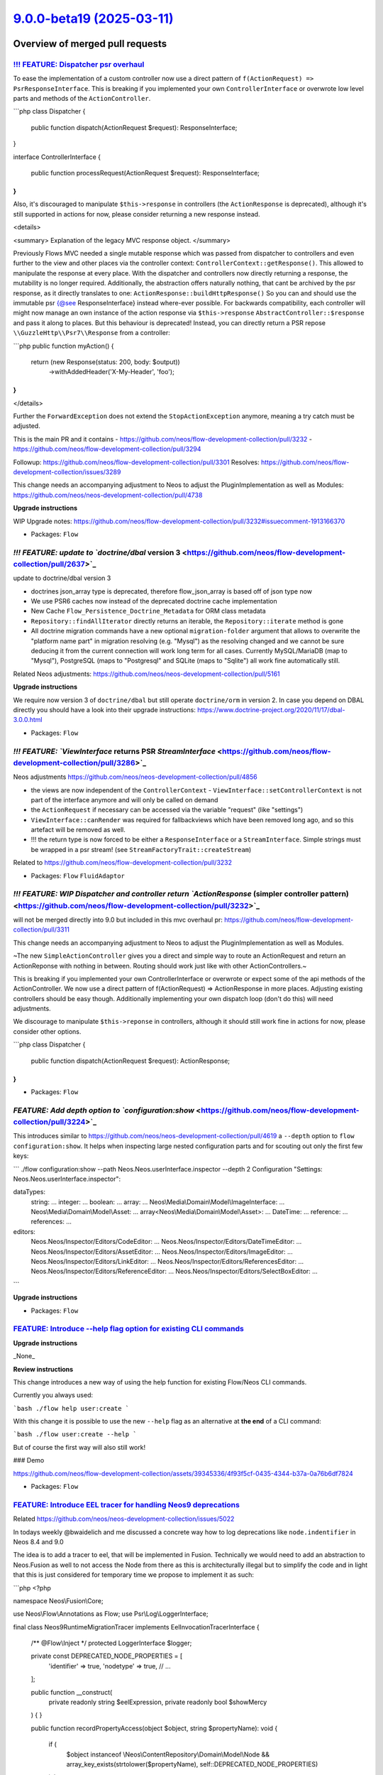 `9.0.0-beta19 (2025-03-11) <https://github.com/neos/flow-development-collection/releases/tag/9.0.0-beta19>`_
============================================================================================================

Overview of merged pull requests
~~~~~~~~~~~~~~~~~~~~~~~~~~~~~~~~

`!!! FEATURE: Dispatcher psr overhaul <https://github.com/neos/flow-development-collection/pull/3311>`_
-------------------------------------------------------------------------------------------------------

To ease the implementation of a custom controller now use a direct pattern of ``f(ActionRequest) => PsrResponseInterface``.
This is breaking if you implemented your own ``ControllerInterface`` or overwrote low level parts and methods of the ``ActionController``.


```php
class Dispatcher
{
    public function dispatch(ActionRequest $request): ResponseInterface;
}

interface ControllerInterface
{
    public function processRequest(ActionRequest $request): ResponseInterface;
}
```

Also, it's discouraged to manipulate ``$this->response`` in controllers (the ``ActionResponse`` is deprecated), although it's still supported in actions for now, please consider returning a new response instead.

<details>

<summary>
Explanation of the legacy MVC response object.
</summary>

Previously Flows MVC needed a single mutable response which was passed from dispatcher to controllers
and even further to the view and other places via the controller context: ``ControllerContext::getResponse()``.
This allowed to manipulate the response at every place.
With the dispatcher and controllers now directly returning a response, the mutability is no longer required.
Additionally, the abstraction offers naturally nothing, that cant be archived by the psr response,
as it directly translates to one: ``ActionResponse::buildHttpResponse()``
So you can and should use the immutable psr {@see ResponseInterface} instead where-ever possible.
For backwards compatibility, each controller will might now manage an own instance of the action response
via ``$this->response`` ``AbstractController::$response`` and pass it along to places.
But this behaviour is deprecated!
Instead, you can directly return a PSR repose ``\\GuzzleHttp\\Psr7\\Response`` from a controller:

```php
public function myAction()
{
    return (new Response(status: 200, body: $output))
        ->withAddedHeader('X-My-Header', 'foo');
}
```

</details>

Further the ``ForwardException`` does not extend the ``StopActionException`` anymore, meaning a try catch must be adjusted.


This is the main PR and it contains
- https://github.com/neos/flow-development-collection/pull/3232
- https://github.com/neos/flow-development-collection/pull/3294

Followup: https://github.com/neos/flow-development-collection/pull/3301
Resolves: https://github.com/neos/flow-development-collection/issues/3289

This change needs an accompanying adjustment to Neos to adjust the
PluginImplementation as well as Modules: https://github.com/neos/neos-development-collection/pull/4738

**Upgrade instructions**

WIP Upgrade notes: https://github.com/neos/flow-development-collection/pull/3232#issuecomment-1913166370



* Packages: ``Flow``

`!!! FEATURE: update to `doctrine/dbal` version 3 <https://github.com/neos/flow-development-collection/pull/2637>`_
-------------------------------------------------------------------------------------------------------------------

update to doctrine/dbal version 3

* doctrines json_array type is deprecated, therefore flow_json_array is based off of json type now
* We use PSR6 caches now instead of the deprecated doctrine cache implementation 
* New Cache ``Flow_Persistence_Doctrine_Metadata`` for ORM class metadata
* ``Repository::findAllIterator`` directly returns an iterable, the ``Repository::iterate`` method is gone
* All doctrine migration commands have a new optional ``migration-folder`` argument that allows to overwrite the "platform name part" in migration resolving (e.g. "Mysql") as the resolving changed and we cannot be sure deducing it from the current connection will work long term for all cases. Currently MySQL/MariaDB (map to "Mysql"), PostgreSQL (maps to "Postgresql" and SQLite (maps to "Sqlite") all work fine automatically still.

Related Neos adjustments: https://github.com/neos/neos-development-collection/pull/5161

**Upgrade instructions**

We require now version 3 of ``doctrine/dbal`` but still operate ``doctrine/orm`` in version 2.
In case you depend on DBAL directly you should have a look into their upgrade instructions: https://www.doctrine-project.org/2020/11/17/dbal-3.0.0.html

* Packages: ``Flow``

`!!! FEATURE: `ViewInterface` returns PSR `StreamInterface` <https://github.com/neos/flow-development-collection/pull/3286>`_
-----------------------------------------------------------------------------------------------------------------------------

Neos adjustments https://github.com/neos/neos-development-collection/pull/4856

- the views are now independent of the ``ControllerContext``
  - ``ViewInterface::setControllerContext`` is not part of the interface anymore and will only be called on demand
- the ``ActionRequest`` if necessary can be accessed via the variable "request" (like "settings")
- ``ViewInterface::canRender`` was required for fallbackviews which have been removed long ago, and so this artefact will be removed as well.
- !!! the return type is now forced to be either a ``ResponseInterface`` or a ``StreamInterface``. Simple strings must be wrapped in a psr stream! (see ``StreamFactoryTrait::createStream``)

Related to https://github.com/neos/flow-development-collection/pull/3232

* Packages: ``Flow`` ``FluidAdaptor``

`!!! FEATURE: WIP Dispatcher and controller return `ActionResponse` (simpler controller pattern) <https://github.com/neos/flow-development-collection/pull/3232>`_
------------------------------------------------------------------------------------------------------------------------------------------------------------------

will not be merged directly into 9.0 but included in this mvc overhaul pr: https://github.com/neos/flow-development-collection/pull/3311


This change needs an accompanying adjustment to Neos to adjust the
PluginImplementation as well as Modules.

~The new ``SimpleActionController`` gives you a direct and simple way to
route an ActionRequest and return an ActionReponse with nothing in
between. Routing should work just like with other ActionControllers.~

This is breaking if you implemented your own ControllerInterface
or overwrote or expect some of the api methods of the ActionController.
We now use a direct pattern of f(ActionRequest) => ActionResponse
in more places. Adjusting existing controllers should be easy though.
Additionally implementing your own dispatch loop (don't do this) will
need adjustments.

We discourage to manipulate ``$this->reponse`` in controllers,
although it should still work fine in actions for now, please consider
other options.

```php
class Dispatcher
{
    public function dispatch(ActionRequest $request): ActionResponse;
}
```

* Packages: ``Flow``

`FEATURE: Add depth option to `configuration:show` <https://github.com/neos/flow-development-collection/pull/3224>`_
--------------------------------------------------------------------------------------------------------------------

This introduces similar to https://github.com/neos/neos-development-collection/pull/4619 a ``--depth`` option to ``flow configuration:show``. It helps when inspecting large nested configuration parts and for scouting out only the first few keys:

```
./flow configuration:show --path Neos.Neos.userInterface.inspector --depth 2
Configuration "Settings: Neos.Neos.userInterface.inspector":

dataTypes:
    string: ...
    integer: ...
    boolean: ...
    array: ...
    Neos\\Media\\Domain\\Model\\ImageInterface: ...
    Neos\\Media\\Domain\\Model\\Asset: ...
    array<Neos\\Media\\Domain\\Model\\Asset>: ...
    DateTime: ...
    reference: ...
    references: ...
editors:
    Neos.Neos/Inspector/Editors/CodeEditor: ...
    Neos.Neos/Inspector/Editors/DateTimeEditor: ...
    Neos.Neos/Inspector/Editors/AssetEditor: ...
    Neos.Neos/Inspector/Editors/ImageEditor: ...
    Neos.Neos/Inspector/Editors/LinkEditor: ...
    Neos.Neos/Inspector/Editors/ReferencesEditor: ...
    Neos.Neos/Inspector/Editors/ReferenceEditor: ...
    Neos.Neos/Inspector/Editors/SelectBoxEditor: ...
```

**Upgrade instructions**


* Packages: ``Flow``

`FEATURE: Introduce --help flag option for existing CLI commands <https://github.com/neos/flow-development-collection/pull/3367>`_
----------------------------------------------------------------------------------------------------------------------------------

**Upgrade instructions**

_None_

**Review instructions**

This change introduces a new way of using the help function for existing Flow/Neos CLI commands.

Currently you always used:

```bash
./flow help user:create
```

With this change it is possible to use the new ``--help`` flag as an alternative at **the end** of a CLI command:

```bash
./flow user:create --help
```

But of course the first way will also still work!

### Demo

https://github.com/neos/flow-development-collection/assets/39345336/4f93f5cf-0435-4344-b37a-0a76b6df7824


* Packages: ``Flow``

`FEATURE: Introduce EEL tracer for handling Neos9 deprecations <https://github.com/neos/flow-development-collection/pull/3386>`_
--------------------------------------------------------------------------------------------------------------------------------

Related https://github.com/neos/neos-development-collection/issues/5022

In todays weekly @bwaidelich and me discussed a concrete way how to log deprecations like ``node.indentifier`` in Neos 8.4 and 9.0

The idea is to add a tracer to eel, that will be implemented in Fusion. Technically we would need to add an abstraction to Neos.Fusion as well to not access the Node from there as this is architecturally illegal but to simplify the code and in light that this is just considered for temporary time we propose to implement it as such:

```php
<?php

namespace Neos\\Fusion\\Core;

use Neos\\Flow\\Annotations as Flow;
use Psr\\Log\\LoggerInterface;

final class Neos9RuntimeMigrationTracer implements EelInvocationTracerInterface
{
    /** @Flow\\Inject */
    protected LoggerInterface $logger;

    private const DEPRECATED_NODE_PROPERTIES = [
        'identifier' => true,
        'nodetype' => true,
        // ...
    ];

    public function __construct(
        private readonly string $eelExpression,
        private readonly bool $showMercy
    ) {
    }

    public function recordPropertyAccess(object $object, string $propertyName): void
    {
        if (
            $object instanceof \\Neos\\ContentRepository\\Domain\\Model\\Node
            && array_key_exists(strtolower($propertyName), self::DEPRECATED_NODE_PROPERTIES)
        ) {
            $this->logDeprecationOrThrowException(
                sprintf('"node.%s" is deprecated in "%s"', $propertyName, $this->eelExpression)
            );
        }
    }

    public function recordMethodCall(object $object, string $methodName): void
    {
    }

    private function logDeprecationOrThrowException(string $message): void
    {
        if ($this->showMercy) {
            $this->logger->debug($message);
        } else {
            throw new \\RuntimeException($message);
        }
    }
}
```


and instantiate this ``Neos9RuntimeMigrationTracer`` (name tbd) in ``\\Neos\\Fusion\\Core\\Runtime::evaluateEelExpression``

```diff
- return EelUtility::evaluateEelExpression($expression, $this->eelEvaluator, $contextVariables);
+ $tracer =.$this->settings['enableDeprecationTracer'] ? new Neos9RuntimeMigrationTracer($expression, $this->settings['strictEelMode'] ?? false) : null;
+ return EelUtility::evaluateEelExpression($expression, $this->eelEvaluator, $contextVariables, $tracer);
```



**Upgrade instructions**


* Packages: ``Flow`` ``Eel``

`FEATURE: Support doctrine/dbal 2.x and 3.x <https://github.com/neos/flow-development-collection/pull/3377>`_
-------------------------------------------------------------------------------------------------------------

Declares compatibility with ``doctrine/dbal`` 3.x (in addition to the already supported versions ``2.13+``) and adjusts affected code such that it works with both versions

**Upgrade instructions**

Any code that (heavily) uses Doctrine DBAL specifics should be checked for compatibility issues. Even if things still work, you may want to replace things deprecated in Doctrine DBAL 3. See https://www.doctrine-project.org/2020/11/17/dbal-3.0.0.html

One example: You need to replace, as the ``json_array`` type is removed in Doctrine DBAL 3.0.
```php
@ORM\\Column(type="json_array", nullable=true)
```
with
```php
@ORM\\Column(type="flow_json_array", nullable=true)
```

**Review instructions**

We allow now version 3 of ``doctrine/dbal`` but still only support ``doctrine/orm`` in version 2.

Related Neos 9 part https://github.com/neos/flow-development-collection/pull/2637

* Packages: ``Flow``

`FEATURE: Allow `PositionalArraySorter` to keep `null` values <https://github.com/neos/flow-development-collection/pull/3350>`_
-------------------------------------------------------------------------------------------------------------------------------

By default, the ``PositionalArraySorter`` removes all ``null`` values. This change makes this behavior an _option_ that can be passed to the constructor:

```php
(new PositionalArraySorter(['foo' => null]))->toArray(); // []
(new PositionalArraySorter(['foo' => null], removeNullValues: false))->toArray(); // ['foo']
```

Besides, this cleans up the code and tests

* Packages: ``Flow`` ``Utility.Arrays``

`FEATURE: Introduce PHP 8.2 DNF type support <https://github.com/neos/flow-development-collection/pull/3328>`_
--------------------------------------------------------------------------------------------------------------

The Reflection Service now supports Disjunctive Normal Form (DNF) types for method arguments.

See: https://www.php.net/releases/8.2/en.php#dnf_types

* Resolves: `#3026 <https://github.com/neos/flow-development-collection/issues/3026>`_

* Packages: ``Flow``

`FEATURE: Consider PHP attributes in proxy method building <https://github.com/neos/flow-development-collection/pull/3265>`_
----------------------------------------------------------------------------------------------------------------------------

Added support for preserving PHP 8 attributes in generated proxy class methods. This feature enables correct argument passing from attributes to proxied methods which allows developers to use attributes instead of annotations in most cases.

* Resolves: `#3075 <https://github.com/neos/flow-development-collection/issues/3075>`_

* Packages: ``Flow``

`FEATURE: Add `Flow\InjectCache` Attribute / Annotation for property injection <https://github.com/neos/flow-development-collection/pull/3244>`_
------------------------------------------------------------------------------------------------------------------------------------------------

In many cases an ``Objects.yaml`` is created just to inject caches which can feel a bit cumbersome as one already had specified the cache in ``Caches.yaml``.

To address this the new ``@Flow\\InjectCache`` annotation allows to assign a cache frontend of a configured cache directly to a property without having to configure the ``Objects.yaml`` at all.

```php
    #[Flow\\InjectCache(identifier: 'Flow_Mvc_Routing_Resolve')]
    protected VariableFrontend $cache;
```


* Packages: ``Flow``

`FEATURE: introduce `UriHelper` to work with query parameters <https://github.com/neos/flow-development-collection/pull/3316>`_
-------------------------------------------------------------------------------------------------------------------------------

FYI: This pr was refactored again via https://github.com/neos/flow-development-collection/pull/3336

While working on https://github.com/neos/flow-development-collection/pull/2744 and also https://github.com/neos/neos-development-collection/issues/4552 we always came to the conclusion that the ``$queryParameters`` merging of the psr uri is limited.

This introduces a utility to do this:


```php
UriHelper::uriWithAdditionalQueryParameters($this->someUriBuilder->uriFor(...), ['q' => 'search term']);
```

and allows us to remove any $queryParam logic from the uribuilder(s)

**Upgrade instructions**


* Packages: ``Flow``

`FEATURE: Add `Flow\Route` Attribute/Annotation <https://github.com/neos/flow-development-collection/pull/3325>`_
-----------------------------------------------------------------------------------------------------------------

The ``Flow\\Route`` attribute allows to define routes directly on the affected method. This allows to avoid dealing with Routes.yaml in projects in simple cases where is sometimes is annoying to look up the exact syntax for that.

Usage:

```php
use Neos\\Flow\\Mvc\\Controller\\ActionController;
use Neos\\Flow\\Annotations as Flow;

class ExampleController extends ActionController
{
    #[Flow\\Route(uriPattern:'my/path', httpMethods: ['GET'])]
    public function someAction(): void
    {
    }

    #[Flow\\Route(uriPattern:'my/other/b-path', defaults: ['test' => 'b'])]
    #[Flow\\Route(uriPattern:'my/other/c-path', defaults: ['test' => 'c'])]
    public function otherAction(string $test): void
    {
    }
}
```

To use annotation routes packages have to register the ``AttributeRoutesProviderFactory`` in ``Neos.Flow.mvc.routes`` with Controller classNames or patterns.

Settings.yaml:
```yaml
Neos:
  Flow:
    mvc:
      routes:
        Vendor.Example.attributes:
          position: 'before Neos.Neos'
          providerFactory: \\Neos\\Flow\\Mvc\\Routing\\AttributeRoutesProviderFactory
          providerOptions:
            classNames:
              - Vendor\\Example\\Controller\\ExampleController
```

This pr also adds the general option to register ``provider`` and ``providerOptions`` in  the Setting ``Neos.Flow.mvc.routes`` which was required obviously.

The package: ``WebSupply.RouteAnnotation`` by @sorenmalling implemented similar ideas earlier.

* Resolves: `#2059 <https://github.com/neos/flow-development-collection/issues/2059>`_

**Upgrade instructions**

**Review instructions**

Alsow see: `#3324 <https://github.com/neos/flow-development-collection/issues/3324>`_resolving #2060, both solutions ideally would work hand in hand


* Packages: ``Flow``

`FEATURE: InjectConfiguration for constructor arguments <https://github.com/neos/flow-development-collection/pull/3086>`_
-------------------------------------------------------------------------------------------------------------------------

Flow now supports InjectConfiguration attributes for constructor arguments which allows for injecting configuration, such as settings, via the constructor. Compared to property injection, constructor injection results in more portable and better testable code.

* Resolves: `#3077 <https://github.com/neos/flow-development-collection/issues/3077>`_

* Packages: ``Flow``

`FEATURE: Introduce PHP 8.2 DNF type support <https://github.com/neos/flow-development-collection/pull/3328>`_
--------------------------------------------------------------------------------------------------------------

The Reflection Service now supports Disjunctive Normal Form (DNF) types for method arguments.

See: https://www.php.net/releases/8.2/en.php#dnf_types

* Resolves: `#3026 <https://github.com/neos/flow-development-collection/issues/3026>`_

* Packages: ``Flow``

`FEATURE: Separate RouteConfiguration from Router <https://github.com/neos/flow-development-collection/pull/2970>`_
-------------------------------------------------------------------------------------------------------------------

This separates the Routes configuration from the router by introducing a ``RoutesProviderInterface`` which will be used by the router implementation together with a ``ConfigurationRoutesProvider`` that implements the current configuration from Routes.yaml. 

Switching out the internal implementation of the ``RoutesProviderInterface`` can be done via Objects.yaml to add custom behaviour. But be aware that this is not covered by our api promises. All Implementations should include the routes provided by the ``ConfigurationRoutesProvider``.

This change also makes sure, that the RouteCommandController uses the current ``RoutesProviderInterface`` implementation, instead of hard coded Flow router. That ensures that all Routes available to the router are now also visible to route cli-commands.

* Fixes: `#2948 <https://github.com/neos/flow-development-collection/issues/2948>`_

**Upgrade instructions**

This change removes the methods ``getRoutes`` and ``addRoute`` from the Router that previously were mainly used in functional-tests as they were never part of the Router Interface. 

To adjust for that the existing utility ``FunctionalTestCase->registerRoute`` method has to be used instead of ``FunctionalTestCase->router->addRoute``.

The method ``Router::setRoutesConfiguration``, which was also previously used for internal testing has been removed without official replacement. You _could_ technically inject a custom routes provider to do so but be aware that this is internal behaviour.

**Review instructions**

Run the ./flow routing:list command - you will see the list as expected


* Packages: ``Flow``

`FEATURE: Consider PHP attributes in proxy method building <https://github.com/neos/flow-development-collection/pull/3265>`_
----------------------------------------------------------------------------------------------------------------------------

Added support for preserving PHP 8 attributes in generated proxy class methods. This feature enables correct argument passing from attributes to proxied methods which allows developers to use attributes instead of annotations in most cases.

* Resolves: `#3075 <https://github.com/neos/flow-development-collection/issues/3075>`_

* Packages: ``Flow``

`FEATURE: Add `Flow\InjectCache` Attribute / Annotation for property injection <https://github.com/neos/flow-development-collection/pull/3244>`_
------------------------------------------------------------------------------------------------------------------------------------------------

In many cases an ``Objects.yaml`` is created just to inject caches which can feel a bit cumbersome as one already had specified the cache in ``Caches.yaml``.

To address this the new ``@Flow\\InjectCache`` annotation allows to assign a cache frontend of a configured cache directly to a property without having to configure the ``Objects.yaml`` at all.

```php
    #[Flow\\InjectCache(identifier: 'Flow_Mvc_Routing_Resolve')]
    protected VariableFrontend $cache;
```


* Packages: ``Flow``

`FEATURE: Add more information for object arguments in debugging <https://github.com/neos/flow-development-collection/pull/3211>`_
----------------------------------------------------------------------------------------------------------------------------------

For stacktraces in exceptions and logs we now render some representation of content for objects to ease debugging with DTOs.

Specifically we will try to obtain a string representation for such an object by using either in this order:

- a string cast if __toString() is available
- json_encode if it is JsonSerializable
- json_encode on the array of public properties

For readability json_encode will be limited to the first level, also all of those string representations will be cut off after 100 characters.

If any of those options works we will also shorten the className to avoid this output becoming overly long.

Note that we use JSON_PARTIAL_OUTPUT_ON_ERROR to make sure some output is provided. This might lead to partial or weird outputs depending on the object structure, but might still provide pointers for debugging.

* Fixes: `#3165 <https://github.com/neos/flow-development-collection/issues/3165>`_

* Packages: ``Flow``

`9.0 FEATURE: Add `unique` flowQuery operation <https://github.com/neos/flow-development-collection/pull/3102>`_
----------------------------------------------------------------------------------------------------------------

This operation applies ``array_unique`` to the current flowQuery context.

While the same could previously achieved via ``Array.unique()`` the flow query operation can be placed in an operation chain without extra wrapping.

**Review instructions**

There is also a node specific implementation of the ``unique`` operation in https://github.com/neos/neos-development-collection/pull/4355

I know the php code looks oldish but the style is in line with the other flowQuery operations around. 


* Packages: ``Eel``

`FEATURE: Add `getAccessorByPath` to `Neos\Utility\Arrays` for type safe accessing of array values <https://github.com/neos/flow-development-collection/pull/3149>`_
--------------------------------------------------------------------------------------------------------------------------------------------------------------------

_**Please note that this is an experimental feature and the API is not stable yet.**_

The array utility allows to create a type safe accessor via ``Arrays::getAccessorByPath($arrayValue, 'your.path')``. The accessor provides the following methods that will either return the requested type or throw a ``\\UnexpectedValueException``.  

* ``int(): int``
* ``float(): float``
* ``number(): int|float``
* ``string(): string``
* ``classString(): string`` - with annotation for class-string
* ``array(): array``
* ``instanceOf(string $className): object`` - with annotation for dynamic type
* ``intOrNull(): ?int``
* ``floatOrNull(): ?float``
* ``numberOrNull(): null|int|float``
* ``stringOrNull(): ?string``
* ``classStringOrNull(): ?string`` - with annotation for class-string | null
* ``arrayOrNull(): ?array``
* ``instanceOfOrNull(string $className): ?object`` - with annotation for dynamic type | null

This will allow to write code that accesses settings via pathes without checking every level for existence still beeing type safe and accessible for static analysis.

This can be used together with settingInjection.

```php
public function injectSettings(array $settings): void
{
   $this->limit = Arrays::getAccessorByPath($settings, 'limit')->intOrNull();
}
```

* Resolves: `#3164 <https://github.com/neos/flow-development-collection/issues/3164>`_

**Review instructions**

It may look inefficient to manually throw TypeErrors that in many cases would be thrown automatically because of the declared return types. However this is not a performance issue as those are never on the happy-path and the created TypeError provides additional informations to help understand and fix problems faster.

Inspired by https://github.com/PackageFactory/extractor


* Packages: ``Flow`` ``Utility.Arrays``

`FEATURE: Exclude classes from constructor autowiring <https://github.com/neos/flow-development-collection/pull/3070>`_
-----------------------------------------------------------------------------------------------------------------------

Classes can now explicitly be excluded from constructor autowiring through a new setting.

The setting accepts an array of fully qualified class names, each class name being a regular expression. Classes of scope prototype which expect objects to be passed to their constructor are usually considered for autowiring which results in a proxy class being generated.

This option allows to exclude classes from this process. This is useful for classes like data transfer objects, read models, commands, events and value objects which usually don't rely on dependency injection.

Flow cannot reliably detect weather a prototype class depends on autowiring for constructor arguments or not. Use this option to optimize your application to avoid the small but measurable overhead of proxy generation for those kinds of classes.

Note that if there are other reasons than constructor injection which require a proxy class to be generated, the proxy class will be generated no matter what.

This change partly reverts `#3050 <https://github.com/neos/flow-development-collection/issues/3050>`_because now proxy classes _are_ generated for prototype classes by default. Otherwise a lot of existing Flow applications would not work correctly anymore.

resolves: #3049

* Packages: ``Flow``

`FEATURE: Replace self with static in proxy classes <https://github.com/neos/flow-development-collection/pull/3074>`_
---------------------------------------------------------------------------------------------------------------------

Factory methods which use code like new self() for creating a new instance are now handled correctly in proxy classes. The compiler automatically replaces "self" keywords with "static" in the rendered proxy class file to make this possible.

This implementation has not been optimized for performance.

* Resolves: `#3059 <https://github.com/neos/flow-development-collection/issues/3059>`_

* Packages: ``Flow``

`FEATURE: Support private constructors in proxy classes <https://github.com/neos/flow-development-collection/pull/3072>`_
-------------------------------------------------------------------------------------------------------------------------

Flow now can correctly build proxy classes for classes with private constructors. Previously, such classes caused errors and proxy class building had to be disabled with the ``Proxy(false)`` annotation. Now classes with private constructors can take advantage of setter and property injection and are considered for advices through the AOP framework.

* Resolves: `#3058 <https://github.com/neos/flow-development-collection/issues/3058>`_

* Packages: ``Flow``

`FEATURE: Add support for readonly classes <https://github.com/neos/flow-development-collection/pull/3051>`_
------------------------------------------------------------------------------------------------------------

Flow now respects readonly classes during proxy class building and makes sure that proxy classes are readonly as well.

resolves: #3025

* Packages: ``Flow``

`!!!BUGFIX: Make any exception handable in renderingGroups by statusCode <https://github.com/neos/flow-development-collection/pull/1514>`_
------------------------------------------------------------------------------------------------------------------------------------------

Before only exceptions that derive from FlowException could be handled with renderingGroups. This sets the status code for unknown exceptions to 500, so they will match a ``matchingStatusCodes`` configuration.
Therefore a configuration like this will now also render generic exceptions as if they were FlowExceptions with a status code of 500:
```yaml
Neos:
  Flow:
    error:
      exceptionHandler:
        renderingGroups:

          'allExceptions':
            matchingStatusCodes: [500]
            options:
              templatePathAndFilename: 'some-path'
```

Note: This is slightly breaking if you handled Flow Exceptions differently than generic exceptions. If you do want to render Flow exceptions differently then generic exceptions, the way to do this is:

```yaml
Neos:
  Flow:
    error:
      exceptionHandler:
        renderingGroups:

          'flowExceptions':
            matchingExceptionClassNames: ['FlowException']
            options:
              templatePathAndFilename: 'some-path'

          'notFound':
            matchingStatusCodes: [404]
            options:
              templatePathAndFilename: 'specific-code-path'

          'otherExceptions':
            matchingExceptionClassNames: ['Exception']
            options:
              templatePathAndFilename: 'some-other-path'
```

The first matching group will be used.

* Packages: ``Flow``

`BUGFIX: RuntimeSequenceHttpRequestHandler::$httpRequest must not be accessed before initialization <https://github.com/neos/flow-development-collection/pull/3454>`_
---------------------------------------------------------------------------------------------------------------------------------------------------------------------

if in testing context the throwable storage is invoked the default  $requestInformationRenderer will cause ``getHttpRequest`` to be called

Now there is a null check, but its useless with php strict defined properties:

Typed property Neos\\Flow\\Testing\\RequestHandler\\RuntimeSequenceHttpRequestHandler::$httpRequest must not be accessed before initialization

Either we must use ``isset`` or default initialise the value to ``null``

**Upgrade instructions**


* Packages: ``Flow``

`BUGFIX: Avoid type error during `publishFile()` <https://github.com/neos/flow-development-collection/pull/3449>`_
------------------------------------------------------------------------------------------------------------------

This avoids an error when the file cannot be opened or writing. That would result in
``stream_copy_to_stream(): Argument ``#2 <https://github.com/neos/flow-development-collection/issues/2>``_($to) must be of type resource, bool given``
for recent PHP versions.

**Review instructions**

Probably a bit tricky, but you need to create a scenario, where the target file already
exists and cannot be written to.


* Packages: ``Flow``

`BUGFIX: Drop use of `E_STRICT` to fix PHP 8.4 deprecation <https://github.com/neos/flow-development-collection/pull/3437>`_
----------------------------------------------------------------------------------------------------------------------------

The use of ``E_STRICT`` is deprecated as of PHP 8.4, so this fixes deprecation warnings. Furthermore, the constant is no longer useful…

In PHP 5.4, the functionality of ``E_STRICT`` was incorporated into ``E_ALL``, meaning strict standards notices are included in the ``E_ALL`` error level. As a result, there is no need to use ``E_STRICT`` separately starting with PHP 5.4. This change is documented in the PHP manual under the migration guide for PHP 7.0, which states:

> All of the E_STRICT notices have been reclassified to other levels.
> The E_STRICT constant is retained, so calls like
> ``error_reporting(E_ALL|E_STRICT)`` will not cause an error.

(see https://www.php.net/manual/en/migration70.incompatible)


* Packages: ``Flow``

`BUGFIX: Silence warning in `readCacheFile()` <https://github.com/neos/flow-development-collection/pull/3438>`_
---------------------------------------------------------------------------------------------------------------

readCacheFile() in SimpleFileBackend does fopen(). It wraps it into a try-catch clause and checks the result, but it still produces a warning if the file does not exist:

``Warning: fopen(/application/Data/Temporary/…): Failed to open stream: No such file or directory``

The only way to suppress that warning is to use the shut-up operator (``@``) in this place. Given that everything that can go wrong here is taken care of, I think this is fine.


* Packages: ``Flow`` ``Cache``

`BUGFIX: Make debugger more robust <https://github.com/neos/flow-development-collection/pull/3388>`_
----------------------------------------------------------------------------------------------------

Prevent exception inception while trying to render debug outputs.

This can happen when complex objects are encountered in stacktraces and we try to render a string representation. Example would be ``LazyProps`` in Fusion which can easily throw while evaluating. This is especially nasty as it leads to recursions if the original error being rendered occurred while trying to render this same LazyProps object, thus triggering the error handling again.

The suggested fix covers the whole argument rendering in a try/catch block, as this makes the code even more unreadable it was refactored to separate methods.

* Packages: ``Flow``

`BUGFIX: Fix use of `$this->response->set...` in controllers <https://github.com/neos/flow-development-collection/pull/3407>`_
------------------------------------------------------------------------------------------------------------------------------

Regression from https://github.com/neos/flow-development-collection/pull/3311


And remove declaration of obsolete $dispatched state (followup to https://github.com/neos/flow-development-collection/pull/3294)


**Upgrade instructions**


* Packages: ``Flow``

`BUGFIX: Static compile attribute routes <https://github.com/neos/flow-development-collection/pull/3401>`_
----------------------------------------------------------------------------------------------------------

The necessary reflection data used to build the routes from attributes is not available at (Production) runtime. This is an issue in itself but not trivial to fix, therefore we fix this here by using the ``CompileStatic`` attribute to bring the necessary data over from compile time.

* Fixes: `#3400 <https://github.com/neos/flow-development-collection/issues/3400>`_

* Packages: ``Flow``

`BUGFIX: Fix support for typo3fluid/fluid 2.15 <https://github.com/neos/flow-development-collection/pull/3390>`_
----------------------------------------------------------------------------------------------------------------

Adjusts tests that mocked ``AbstractViewHelper::renderChildren()`` that is no longer invoked with version 2.15

* Fixes: `#3389 <https://github.com/neos/flow-development-collection/issues/3389>`_

* Packages: ``Flow`` ``FluidAdaptor``

`BUGFIX: Do proper resolving of FusionPathProxy <https://github.com/neos/flow-development-collection/pull/3358>`_
-----------------------------------------------------------------------------------------------------------------

Using ``{image.title}`` in Fluid when the image is a ``FusionPathProxy`` does not work. The result is simply ``null`` instead of the image title.

This change fixes that by moving more code down into our own custom ``TemplateVariableContainer`` from the ``StandardVariableProvider``.

Fixes `#3357 <https://github.com/neos/flow-development-collection/issues/3357>`_

**Review instructions**

The fixed issue contains instructions on how to reproduce this.


* Packages: ``Flow`` ``FluidAdaptor``

`BUGFIX: Adjust to Php 83 `get_parent_class` deprecation <https://github.com/neos/flow-development-collection/pull/3351>`_
--------------------------------------------------------------------------------------------------------------------------

see https://www.php.net/manual/en/function.get-parent-class.php

**Upgrade instructions**


* Packages: ``Flow``

`BUGFIX: Make new object debug output more robust <https://github.com/neos/flow-development-collection/pull/3233>`_
-------------------------------------------------------------------------------------------------------------------

Unfortunately magic methods are tricky and __toString is no exception, a check if it's callable can result in true if the magic __call method is implemented but then the results of this call are completely undefined and therefore catching errors and continuing with other options is a good safeguard here.

Noticed this when I had an error in the ``Mvc\\Arguments`` implementation which declares __call.

Followup to https://github.com/neos/flow-development-collection/pull/3211

* Packages: ``Flow``

`BUGFIX: Use correct exception class <https://github.com/neos/flow-development-collection/pull/3209>`_
------------------------------------------------------------------------------------------------------

Fix the use of an exception class that is no longer where it was.


* Packages: ``Flow``

`BUGFIX: Replacement proxy methods rendered again <https://github.com/neos/flow-development-collection/pull/3101>`_
-------------------------------------------------------------------------------------------------------------------

This fixes a bug introduced in d939e6b8 switching to laminuas-code. A proxy method can replace the full body of an existing method or even be a fully new method, in which case only ``body`` will be set in the proxy method. We still want those to be generated. This for example currently breaks the CompileStatic feature, as those methods do not get rendered anymore resulting in worse performance in Production context compared to before.

This fix renders a proxy method also when a body was set for it, but still skips it if neither pre/post nor body is set.

It also enabled CompileStatic in Testing Context so that it is testable and adds a test to make sure it works as intended.

* Fixes: `#3099 <https://github.com/neos/flow-development-collection/issues/3099>`_

* Packages: ``Flow``

`BUGFIX: Remove injected properties before serialization <https://github.com/neos/flow-development-collection/pull/3067>`_
--------------------------------------------------------------------------------------------------------------------------

This fixes a regression introduced recently which resulted in serialization errors if the object to be serialized contained properties which were previously injected.

* Resolves: `#3066 <https://github.com/neos/flow-development-collection/issues/3066>`_

* Packages: ``Flow``

`BUGFIX: Support mixed return type in proxied methods <https://github.com/neos/flow-development-collection/pull/3065>`_
-----------------------------------------------------------------------------------------------------------------------

Flow's proxy class building now supports mixed return types for methods.

This change merely adds a test which proves that the feature is working. The actual implementation was part of https://github.com/neos/flow-development-collection/issues/3042.

resolves: https://github.com/neos/flow-development-collection/issues/2899

* Packages: ``Flow``

`BUGFIX: Union types in proxy classes <https://github.com/neos/flow-development-collection/pull/3057>`_
-------------------------------------------------------------------------------------------------------

Flow's proxy class building now supports union types in method signatures.

This change merely adds a test which proves that the feature is working. The actual implementation was part of #3042.

resolves: #2941

* Packages: ``Flow``

`BUGFIX: Create serialization code for transient properties <https://github.com/neos/flow-development-collection/pull/3063>`_
-----------------------------------------------------------------------------------------------------------------------------

Due to a recent optimization, Flow was not generating ``__sleep()`` methods for classes which are not either entities or were configured with a session scope. This led to errors in classes which were using the ``@Transient`` annotation to exclude certain properties from serialization. Therefore, Flow now also generates proxy classes with ``__sleep()`` methods if the original class contains such annotations.

* Resolves: `#3062 <https://github.com/neos/flow-development-collection/issues/3062>`_

* Packages: ``Flow``

`BUGFIX: Skip proxy for optional straight values <https://github.com/neos/flow-development-collection/pull/3052>`_
------------------------------------------------------------------------------------------------------------------

When a promoted property was an optional straight value, the proxy class builder decided to create a proxy class because it could be a straight value configured in the object configuration via Objects.yaml. Flow now checks the value of the given argument and only triggers proxy class building if the argument is not null. That way, Flow will not build useless proxies for typical read models which expect a mix of objects and straight values in their constructor.

related: `#1539 <https://github.com/neos/flow-development-collection/issues/1539>`_
related: `#3049 <https://github.com/neos/flow-development-collection/issues/3049>`_

* Packages: ``Flow``

`BUGFIX: Move access to objectAccess of TemplateObjectAccessInterface into getByPath <https://github.com/neos/flow-development-collection/pull/3041>`_
------------------------------------------------------------------------------------------------------------------------------------------------------

... as accessors are not used anymore for variable provider within fluid, starting v2.8.0.

Due to the missing accessors the ``objectAccess`` of ``TemplateObjectAccessInterface`` didn't get called anymore, so the result of the ``getByPath`` method was an object of ``FusionPathProxy`` instead of an rendered string.

See: 
https://github.com/TYPO3/Fluid/compare/2.7.4...2.8.0#diff-`a0aa72aa19d9eb57cdb9a4dcd344c3706d75ae7c <https://github.com/neos/flow-development-collection/commit/a0aa72aa19d9eb57cdb9a4dcd344c3706d75ae7c>`_a408286f91a846e495b3c766L122
https://github.com/TYPO3/Fluid/compare/2.7.4...2.8.0#diff-`a0aa72aa19d9eb57cdb9a4dcd344c3706d75ae7c <https://github.com/neos/flow-development-collection/commit/a0aa72aa19d9eb57cdb9a4dcd344c3706d75ae7c>`_a408286f91a846e495b3c766L341
https://github.com/TYPO3/Fluid/compare/2.7.4...2.8.0#diff-`a0aa72aa19d9eb57cdb9a4dcd344c3706d75ae7c <https://github.com/neos/flow-development-collection/commit/a0aa72aa19d9eb57cdb9a4dcd344c3706d75ae7c>`_a408286f91a846e495b3c766L312


* Packages: ``FluidAdaptor``

`!!! TASK: Decouple routing from persistence manager <https://github.com/neos/flow-development-collection/pull/3450>`_
----------------------------------------------------------------------------------------------------------------------

*Upgrade instructions*

In case you rely on ``$this->persistenceManager`` in your ``ActionController`` and didnt declare the ``PersistenceManagerInterface`` explicitly you have to do so now:

```php
/**
 * @Flow\\Inject
 * @var PersistenceManagerInterface
 */
protected $persistenceManager;
```

The as "api" declared methods in the ``PersistenceManagerInterface`` have been removed because they were only build for the usecase in routing and never used elsewhere: ``PersistenceManagerInterface::convertObjectToIdentityArray`` ``PersistenceManagerInterface::convertObjectsToIdentityArrays``

-----------------------

Reforms ``PersistenceManager::convertObjectToIdentityArray`` introduced in 2011 with: https://github.com/neos/flow-development-collection/commit/`30aafa3d93f0b3091875cf76fcff09f70bde2508 <https://github.com/neos/flow-development-collection/commit/30aafa3d93f0b3091875cf76fcff09f70bde2508>`_

Allows to implement https://github.com/neos/neos-development-collection/issues/5069. Because https://github.com/neos/neos-development-collection/pull/3183 introduced a strict ``array`` return type which forces us to convert nodes to an array with a unnecessary key and _then_ the node address. 

Resolves partly the Neos dilemma: https://github.com/neos/neos-development-collection/issues/5069 so Neos could ship their own ``RouteValuesNormalizer`` like this:

```php
final readonly NodeIdentityConverterAspect implements RouteValuesNormalizer
{
    public function __construct(
        private FlowPersistenceRouteValuesNormalizer $flowPersistenceRouteValuesNormalizer
    ) {
    }

    public function normalizeObjects(array $array): array
    {
        foreach ($array as $key => $value) {
            if ($value instanceof Node) {
                $array[$key] = NodeAddress::fromNode($value)->toJson();
            }
        }
        return $this->flowPersistenceRouteValuesNormalizer->normalizeObjects($array);
    }
}
```

**Upgrade instructions**


* Packages: ``Flow``

`!!! TASK: Followup #3443 remove dead package freezing API's <https://github.com/neos/flow-development-collection/pull/3446>`_
------------------------------------------------------------------------------------------------------------------------------

Followup to `#3443 <https://github.com/neos/flow-development-collection/issues/3443>`_removes dead package freezing API's

Also removes declarations for not needed cache configurations:

- Flow_Reflection_Status
- Flow_Reflection_CompiletimeData

if you have any custom declaration for these please remove them.

* Packages: ``Flow``

`!!!TASK: Reduce complexity of ReflectionService <https://github.com/neos/flow-development-collection/pull/3443>`_
------------------------------------------------------------------------------------------------------------------

This change tackles some problems within the reflection service that stem from historically increasing complexity due to various caching mechanisms depending on application context and compile time status.

The aim was to cut down on this complexity, while ensuring that all existing use-cases continue working as intended.

This ultimately also fixes issue `#3402 <https://github.com/neos/flow-development-collection/issues/3402>`_by providing the same reflection data across all possible contexts.

A few features and caches got deprecated with this change and could be breaking in the rare case you used the freeze package api in your code:

The entire concept of freezing a package is deprecated

What remains are the commands in the package controller, which are now all no-ops and deprecated to be removed with 9.0. This is to ensure deployment pipelines possibly calling freeze commands do not break with the 8.4 update.

Additionally the single method ``PackageManager::isPackageFrozen`` remains, while the rest was removed. None of the methods was ever api and it seems unlikely that someone used them in user-land code. ``isPackageFrozen`` however is at the very least used in Framework and Neos code and therefore remains until 9.0, but will now return false for every package.

Caches deprecated and unused

With the simplification two caches are no longer needed, both are still declared so that possibly existing cache configuration in user projects doesn't error, but both

``Flow_Reflection_Status``

and

``Flow_Reflection_CompiletimeData``

will no longer be used and any content can be removed.

The only reflection cache is now ``Flow_Reflection_RuntimeData``, which makes the name somewhat deceptive as it is also used in compile time. To avoid backwards compatibility issues however it makes sense to keep the name for the foreseeable future.

Quick performance comparisons suggest that especially the initial compile from empty cache benefits from this change. Reflection updates in Development context afterwards seem to be on par with the existing code base.


* Packages: ``Flow``

`!!! TASK: Remove dispatched state from ActionRequest <https://github.com/neos/flow-development-collection/pull/3301>`_
-----------------------------------------------------------------------------------------------------------------------

> I will dig a bit into history as I guess something (that obviously no one cares about) was lost in the PSR HTTP refactoring. I think (as we can see in the dispatch loop) there was a possibility before for a controller to gain control but decide it does not finally dispatch the request and thus the dispatch loop would continue and try to find another controller to take care, so it was the controllers responsibility to set this, but I am not sure what conditions it previously attached to it being dispatched.

**Upgrade instructions**


* Packages: ``Flow``

`!!! TASK: `Mvc\Dispatcher::afterControllerInvocation` will not be called for CLI requests anymore. <https://github.com/neos/flow-development-collection/pull/3296>`_
---------------------------------------------------------------------------------------------------------------------------------------------------------------------

Reverts that the cli dispatcher invokes the mvc slots dispatcher slots with cli requests.

When there was one dispatcher the slot ``afterControllerInvocation`` was fired for both cli and web request. (Seemingly only ever at Runtime?)

Then with the split of web and cli dispatchers this legacy layer was introduced:

https://github.com/neos/flow-development-collection/commit/`cf55b180c953de8d02adb680216f5c24a3524237 <https://github.com/neos/flow-development-collection/commit/cf55b180c953de8d02adb680216f5c24a3524237>``_#diff-``2c9408e74a8ac737f84468e74c23956d2057e641 <https://github.com/neos/flow-development-collection/commit/2c9408e74a8ac737f84468e74c23956d2057e641>`_96e66b97281905d8697226ca

Now during a short time the ``Mvc\\Dispatcher::afterControllerInvocation`` signal was now also called for cli request during compile time.

With this bugfix https://github.com/neos/flow-development-collection/pull/2529 the initial behaviour was restored again. For cli request it will only fire at runtime, and web request are either way always runtime.

This breaking change cleans up the legacy layer.

- The original signals ``Mvc\\Dispatcher`` ``'afterControllerInvocation'`` and ``'beforeControllerInvocation'``
  Will be only invoked for action requests.
They still only fire at runtime, as web requests happen at runtime.

- The with Flow 6.0 introduced signals ``Cli\\Dispatcher`` ``'afterControllerInvocation'`` and ``'beforeControllerInvocation'``
  Will still be only invoked for cli requests.
Will still fired either at compile or runtime, as cli requests can happen always.

**Upgrade instructions**

In case you used the MVC signals and relied on it to also be invoked for CliRequest, you need to connect as well to the respective Cli\\Dispatcher signal. But keep in mind that you might need to check if flow is in runtime as this signal will be also fired for compile time unlike the mvc signal before.


* Packages: ``Flow``

`!!!TASK: Deprecate outdated doctrine functionality <https://github.com/neos/flow-development-collection/pull/3379>`_
---------------------------------------------------------------------------------------------------------------------

In preparation of Flow 9 we deprecate some functionality we expose but that was deprecated in doctrine already, so we will remove it.

* Packages: ``Flow``

`!!! TASK: Deprecate concepts `addQueryString` and `argumentsToBeExcludedFromQueryString` <https://github.com/neos/flow-development-collection/pull/3352>`_
-----------------------------------------------------------------------------------------------------------------------------------------------------------

in flows uri building APIs

See discussion at https://github.com/neos/neos-development-collection/issues/5076

Affected Fluid viewhelpers
- ``<f:form />``
- ``<f:link.action />``
- ``<f:uri.action />``

Affected PHP APIs
- ``UriBuilder::setAddQueryString``
- ``UriBuilder::setArgumentsToBeExcludedFromQueryString``

**Upgrade instructions**


* Packages: ``Flow`` ``FluidAdaptor``

`!!! TASK: Refactor uri helpers <https://github.com/neos/flow-development-collection/pull/3336>`_
-------------------------------------------------------------------------------------------------

* See: `#3316 <https://github.com/neos/flow-development-collection/issues/3316>`_

**Upgrade instructions**

The following methods were removed from the ``UriHelper`` as they are obsolete and not used.
Its unlikely that the functionality is known and simple to implement yourself.
- ``\\Neos\\Flow\\Http\\Helper\\UriHelper::getUsername``
- ``\\Neos\\Flow\\Http\\Helper\\UriHelper::getPassword``
- ``\\Neos\\Flow\\Http\\Helper\\UriHelper::parseQueryIntoArguments``

The method ``\\Neos\\Flow\\Http\\Helper\\UriHelper::uriWithArguments`` was renamed to ``\\Neos\\Flow\\Http\\Helper\\UriHelper::uriWithQueryParameters`` to distinct between route values and query parameters which are not the same.
Also it will encode the query parameters after `PHP_QUERY_RFC1738 <https://www.php.net/manual/de/url.constants.php#constant.php-query-rfc1738>`_.

**Review instructions**

The pr `#3316 <https://github.com/neos/flow-development-collection/issues/3316>`_introduced a new uri helper while we already had one actually. This pr combines the two and cleans things up.

To ensure the logic of ``uriWithAdditionalQueryParameters`` is not duplicated and possibly handled elsewhere differently the helper is now also used internally by the uriConstraints.

Also the method has been renamed to better fit the previous sibling ``uriWithArguments``.

The removed methods are dead code and previously introduced once with Flow 5.1: https://github.com/neos/flow-development-collection/commit/`85408589462b7530180d3dce2858500f29f94bbe <https://github.com/neos/flow-development-collection/commit/85408589462b7530180d3dce2858500f29f94bbe>`_
As part of replacements for the old (now removed) flow Uri implementation:

``Neos\\Flow\\Http\\Uri::getUsername`` -> ``\\Neos\\Flow\\Http\\Helper\\UriHelper::getUsername``
``Neos\\Flow\\Http\\Uri::getPassword`` -> ``\\Neos\\Flow\\Http\\Helper\\UriHelper::getPassword``
``Neos\\Flow\\Http\\Uri::getArguments`` -> ``\\Neos\\Flow\\Http\\Helper\\UriHelper::parseQueryIntoArguments``

So maybe these methods _are_ known in fact and it would be a bit mean to remove them just because i felt like it and we dont use / test them?


* Packages: ``Flow``

`!!! TASK: Modernize and clean up session-related code <https://github.com/neos/flow-development-collection/pull/3330>`_
------------------------------------------------------------------------------------------------------------------------

The session-related code in Flow was updated to use modern PHP features and attributes. Classes are also declared as strict and a few minor bugs which surfaced due to type strictness were fixed along the way.

This change is breaking for anyone who implemented their own implementation of ``SessionInterface`` or ``SessionManagerInterface``because parameter and return types were added. It's very easy to solve though.

* Packages: ``Flow``

`!!! TASK: Deprecate and replace `ActionResponse` in dispatcher <https://github.com/neos/flow-development-collection/pull/3294>`_
---------------------------------------------------------------------------------------------------------------------------------

* Resolves: `#3289 <https://github.com/neos/flow-development-collection/issues/3289>`_ (Contains discussion about the reasoning).

will not be merged directly into 9.0 but included in this mvc overhaul pr: https://github.com/neos/flow-development-collection/pull/3311

_(original pr in christians fork https://github.com/kitsunet/flow-development-collection/pull/5)_


```php
class Dispatcher
{
    public function dispatch(ActionRequest $request): ResponseInterface;
}
```

* Packages: ``Flow`` ``FluidAdaptor``

`!!! TASK: Make `QueryInterface::logicalAnd` variadic <https://github.com/neos/flow-development-collection/pull/3276>`_
-----------------------------------------------------------------------------------------------------------------------

_If_ someone implemented the ``QueryInterface``, the implementation must now use conventional variadic parameters instead of legacy ``func_get_args``

This allows phpstan to understand the code ;)

* Packages: ``Flow``

`!!! TASK: Fix `TextIterator::following` and `preceding` <https://github.com/neos/flow-development-collection/pull/3278>`_
--------------------------------------------------------------------------------------------------------------------------

Accidentally they have been typed wrongly. First in phpdoc, which is harmless and later actual types introduced in https://github.com/neos/flow-development-collection/commit/`70b671228ee4f66c54fb7fbfa390aac12b5a71c5 <https://github.com/neos/flow-development-collection/commit/70b671228ee4f66c54fb7fbfa390aac12b5a71c5>``_#diff-``947f5937b1e181a6e4ae7bb23349d22d839b073a <https://github.com/neos/flow-development-collection/commit/947f5937b1e181a6e4ae7bb23349d22d839b073a>`_07104b884c08583cc12f63df enforced that.

The tests didnt fail, because as strict types were not enabled php just cast the int's to string.

The tests, also casting when using assertEquals, didnt notice that.


This is required in preparation for https://github.com/neos/flow-development-collection/pull/3261

* Packages: ``Flow`` ``Utility.Unicode``

`!!! TASK: Introduce `TargetInterface::onPublish` callback <https://github.com/neos/flow-development-collection/pull/3229>`_
----------------------------------------------------------------------------------------------------------------------------

Currently every implementation of the ``TargetInterface::publishCollection`` should declare a second parameter: ``callable $callback = null`` which not part of the interface, but used by convention. This pattern causes trouble when using phpstan and also it’s not best practice. To improve this code and preserve the usecase partially the interface now allows to register ``onPublish`` callbacks, which should be called when ``publishCollection`` is run:

```php
interface TargetInterface
{
     // ...

     /**
      * @param \\Closure(int $iteration): void $callback Function called after each resource publishing
      */
     public function onPublish(\\Closure $callback): void;
}
```

**Upgrade instructions**

In case you are using the callback, you need to adjust the calling side:

```diff
- $fileSystemTarget->publishCollection($staticCollection, $myPublicationCallback);
+ $fileSystemTarget->onPublish($myPublicationCallback);
+ $fileSystemTarget->publishCollection($staticCollection);
```

Also note that the second parameter ``$object`` will not be passed anymore. The callback only contains the ``$iteration`` as one and only parameter.

Additionally the method ``iterate(…)`` in the ``ResourceRepository`` has been removed, replace it by iterating over the result of ``findAllIterator()`` directly.


* Packages: ``Flow``

`!!! TASK: Modernized code style in ReflectionService <https://github.com/neos/flow-development-collection/pull/2914>`_
-----------------------------------------------------------------------------------------------------------------------

Code in the reflection service was adjusted to the current code style best practices. 

The method arguments in the Reflection Service are now strictly typed. Therefore, third-party code which relied on loose types and passes invalid types, need to be adjusted. Tests in the Flow package were adjusted were necessary.

As part of the clean up, the setStatusCache() method in ReflectionService was fixed which used a wrong order of parameters in its is_callable() call.

Preparation for #2913

* Packages: ``Flow``

`!!! TASK: Require PHP 8.2 <https://github.com/neos/flow-development-collection/pull/3040>`_
--------------------------------------------------------------------------------------------

The minimum requirement for the Flow Framework, including all packages of its distribution, was raised to PHP 8.2.

* Packages: ``Flow`` ``Utility.ObjectHandling``

`TASK: Add documentation how work with psr responses in controller <https://github.com/neos/flow-development-collection/pull/3444>`_
------------------------------------------------------------------------------------------------------------------------------------

There was some confusion how to replace ``$this->response`` when modifying view results.

The suggested pattern now is more explicit instead of providing any form of helper like:

```php
abstract class ResponseInformationHelper
{
    public static function response(Response|StreamInterface $response): Response
    {
        return $response instanceof Response ? $response : new Response(body: $response);
    }
}
```

Instead this will be written explicitly:

```php
$response = $this->view->render();
if (!$response instanceof Response) {
    $response = new Response(body: $response);
}
return $response
    ->withHeader('My-Header', 'foo');
```

Also this change inlines ``ActionController::renderView`` as the method signature is now really odd and unusable or understandable from the outside. ``$this->view`` should instead be used instead like when also assigning variables.


Related changes that lead to the new patterns:

- https://github.com/neos/flow-development-collection/pull/3286
- https://github.com/neos/flow-development-collection/pull/3311


**Upgrade instructions**


* Packages: ``Flow``

`TASK: Cosmetic followup for #3443 <https://github.com/neos/flow-development-collection/pull/3447>`_
----------------------------------------------------------------------------------------------------

During the review of `#3443 <https://github.com/neos/flow-development-collection/issues/3443>`_I couldn't help to do a little cleaning myself :D 🧹 


* Packages: ``Flow``

`TASK: Handle non-integer error codes in throwabe FileStorage <https://github.com/neos/flow-development-collection/pull/3416>`_
-------------------------------------------------------------------------------------------------------------------------------

This will no longer swallow certain error codes but instead emit them in the message.


* Packages: ``Flow``

`TASK: Fix override of runBare() in functional test <https://github.com/neos/flow-development-collection/pull/3421>`_
---------------------------------------------------------------------------------------------------------------------

As of PHPUnit 11 ``runBare()`` is a ``final`` method.

This was written ages ago by Sebastian Kurfürst, who recently said:

> IMHO we wanted to run each test twice to run it without cache and
> then with cache. But it seems this was broken anyways since a long
> time – so we can drop it


* Packages: ``Flow``

`TASK: Run pipeline also in PHP 8.4 <https://github.com/neos/flow-development-collection/pull/3436>`_
-----------------------------------------------------------------------------------------------------



* Packages: ``Flow`` ``.github``

`TASK: Correctly mark nullable method parameters as nullable <https://github.com/neos/flow-development-collection/pull/3433>`_
------------------------------------------------------------------------------------------------------------------------------

Follow up of https://github.com/neos/flow-development-collection/pull/3429 for 9.0 branch after upmerges

* Packages: ``Flow``

`TASK: Fix reflection test <https://github.com/neos/flow-development-collection/pull/3434>`_
--------------------------------------------------------------------------------------------

With 9.0 we get more data from ``ReflectionService::getMethodParameters`` so the test needs to get adapted.

See: https://github.com/neos/flow-development-collection/pull/3086

* Packages: ``Cache`` ``Error.Messages`` ``Flow`` ``FluidAdaptor``

`TASK: Tweak attribute routing docs <https://github.com/neos/flow-development-collection/pull/3398>`_
-----------------------------------------------------------------------------------------------------



* Packages: ``Flow``

`TASK: Adjust log level of authentication messages <https://github.com/neos/flow-development-collection/pull/3396>`_
--------------------------------------------------------------------------------------------------------------------

The level of "successfully authenticated token" messages was lowered to "info" and "wrong credentials" messages to "notice".

Successful authentication of a user is a normal operation and can happen many times within minutes or seconds in highly frequented websites and applications. More often than not, those messages don't require the attention of an administrator. To make it easier for filtering out those messages, the level should really be "info", since it is informational.

* Packages: ``Flow``

`TASK: #3229 Followup improve docs <https://github.com/neos/flow-development-collection/pull/3270>`_
----------------------------------------------------------------------------------------------------

* Related: `#3229 <https://github.com/neos/flow-development-collection/issues/3229>`_

**Upgrade instructions**


* Packages: ``Flow``

`TASK: Add missing type declaration from Flow 8.3 <https://github.com/neos/flow-development-collection/pull/3369>`_
-------------------------------------------------------------------------------------------------------------------

While branching 8.4, this type declaration got lost and should be added again.

* Packages: ``Flow`` ``FluidAdaptor``

`TASK: Remove code related to PHP < 8.2 <https://github.com/neos/flow-development-collection/pull/3329>`_
---------------------------------------------------------------------------------------------------------

Code supporting backwards-compatibility with PHP versions earlier than 8.2 were removed, since the minimum required version for Flow is 8.2.

* Resolves: `#3085 <https://github.com/neos/flow-development-collection/issues/3085>`_

* Packages: ``Flow``

`TASK: Benchmark basics <https://github.com/neos/flow-development-collection/pull/3361>`_
-----------------------------------------------------------------------------------------

This includes the first set of benchmarks, mainly for testing phpbench but also gives some sensible insights about the framework.

To run these some more plumbing is needed in BuildEssentials and also the developement distribution. As the benchmarks are not automated yet, nothing should happen with this code for now and it's safe to add.

Two of the new Testing\\RequestHandlers are used in benchmarks, the third is tentatively for functional tests so they all use the same basis. Using those needs to happen in BuildEssentials though.

* Packages: ``Flow`` ``Utility.Arrays``

`TASK: Introduce internal flow package key value object <https://github.com/neos/flow-development-collection/pull/3338>`_
-------------------------------------------------------------------------------------------------------------------------

**Upgrade instructions**

**Review instructions**

The concept around the flow package key might be dated, still major parts rely on this and we could use a little strict typing around ^^

Also possible refactoring in the future to a composer key might be easier if phpstan can tell us the difference between the types instead of refactoring one string to another.


* Packages: ``Flow``

`TASK: Deprecate BaseTestCase functionalities <https://github.com/neos/flow-development-collection/pull/3309>`_
---------------------------------------------------------------------------------------------------------------

Flow has a custom extension of php unit mocks, that comes from times of typo3.
Via the accessibly proxy it allows for calling even protected methods and access of protected properties.

The usage and retrieval ``BaseTestCase::getAccessibleMock()`` has been deprecated as one should not use this for testing. It will lead to a super high coupling of the tests to the super internal implementation which makes refactoring basically impossible (without rewriting major parts of the tests).
In Neos.Neos we see this very well because we are just removing these tests and rewriting them in behat for Neos 9 :D. 

**Upgrade instructions**


* Packages: ``Flow``

`TASK: Declare `ValueAccessor` as experimental for now <https://github.com/neos/flow-development-collection/pull/3332>`_
------------------------------------------------------------------------------------------------------------------------

The feature introduce with https://github.com/neos/flow-development-collection/pull/3149 will be marked internal and experimental for now before the stable release of Flow 9.0

my reasons for this are
- the feature is not necessary scoped to arrays so ``Neos\\Utility\\Arrays`` might not be the best location
- copy further features from https://github.com/PackageFactory/extractor especially accessing deep array structures with good exceptions: https://github.com/PackageFactory/extractor/blob/`b8a135dbd95c3a51a26787063981ce2454b81dd6 <https://github.com/neos/flow-development-collection/commit/b8a135dbd95c3a51a26787063981ce2454b81dd6>`_/src/Extractor.php#L335
    - or just take the code 1 to 1
- the naming ``ValueAccessor`` vs ``Extractor``
- ``Arrays::getAccessorByPath($array, 'path.bar')->int()`` vs ``ValueAccessor::for($array)['path']['bar']->int()``
    - im not sure about if we want to propagate the dot access pattern forever ;)
- we currently dont use the ``ValueAccessor`` ourselves in the code base and thus don't know yet if the api really makes things easier
- it doesn't support forgiving casting / access like ``stringOrIgnore``
- how to integrate this for validating configuration? https://github.com/neos/flow-development-collection/issues/3043


**Upgrade instructions**


* Packages: ``Utility.Arrays``

`TASK: Improve help text for doctrine:migrate <https://github.com/neos/flow-development-collection/pull/3268>`_
---------------------------------------------------------------------------------------------------------------

Most users probably didn't know that it is possible to use "prev" or "next" as version names for `./flow doctrine:migrate --version'. This is now documented as part of the help message and additionally the version alias "previous" is automatically converted to "prev" internally.

* Packages: ``Flow``

`TASK: Remove code related to PHP < 8.2 <https://github.com/neos/flow-development-collection/pull/3329>`_
---------------------------------------------------------------------------------------------------------

Code supporting backwards-compatibility with PHP versions earlier than 8.2 were removed, since the minimum required version for Flow is 8.2.

* Resolves: `#3085 <https://github.com/neos/flow-development-collection/issues/3085>`_

* Packages: ``Flow``

`TASK: Refactor and optimize of session data storage <https://github.com/neos/flow-development-collection/pull/3254>`_
----------------------------------------------------------------------------------------------------------------------

Before the SessionMetadata and SessionData was written with every request which caused network traffic, storage wear and also made race conditions much more likely when parallel requests changed session data. 

In total this can reduce the number of write operations on the Session caches by 80-90% removing storage and network load as those caches always are persistent and shared across clusters.

1. The improvements are on top of the Neos 9 already reducing the Flow_Session_Storage write load by not always storing the "lastVisitedNode" in the session.
2. The improvements mostly occur after sending the result "onShutdown" so this will not improve single requests but overall performance and number of parallel requests.

## 1. SessionMetadataStore / Flow_Session_MetaData

### Problem 

The session metadata (SessionId, StorageId, LastActivity .. ) is usually written at shutdown of every single request to the session metadata cache even when nothing changed. 

### Optimization 

This is optimized by the new setting ``Neos.Flow.session.updateMetadataThreshold`` that allows to configure the interval for updating the session metadata when nothing but the ``lastActivityTimestamp`` has changed. This removes lots of cache writes and avoids network traffic or storage wear. The session metadata is also converted to a single value object that combines SessionID, StorageID and lastActivityTimestamp.

## 2. SessionKeyValueStore / Flow_Session_Storage: 

### Problem

Session data is written to the Flow_Session_Storage cache once Session->putData is called. In case of flow this mostly is the Objects of scope ``@Flow\\Scope("session")`` that are stored on shutdown. Those objects are sometimes modified but during most requests nothing changes here and at the end of the request the same data is added to the cache again with another redundant cache write. 

### Optimization

The SessionDataStore optimizes this be keeping a hash of the value all previously read keys and avoids writes if the serialized content that is stored yields the same hash. That way only once session-data was actually changed the session objects are actually written to the cache. This also lessens the probability of some race conditions drastically that can occur when multiple parallel requests work on the same session.

The following redundant behavior was also removed:
- All session metadata records in the cache were previously tagged with ``session`` for iterating over them again. This is replaced by the ``retrieveAll`` method.
- The current authentication providers were always stored in the session data as ``Neos_Flow_Security_Accounts `` but were unused  
- Do we want to release this as 8.4 or 9.0? In case of 9.0 the SessionMetaData ValueObject will be adjusted to php 8.1 style.

Resolves: https://github.com/neos/flow-development-collection/issues/525

**Upgrade instructions**

**Review instructions**

Some questions during the review could be:
- Are there better ways to determine written objects are modified than comparing hashes of serialized values?: I did not find one.
- Should the comparison of written data with hashes of existing data be implemented in the cache frontend instead?: I think this would consume to much memory we have lots of cache items.


* Packages: ``Flow``

`TASK: `resource:clean` followup #1678 <https://github.com/neos/flow-development-collection/pull/3275>`_
--------------------------------------------------------------------------------------------------------

While reading the code, looking for improvement, it seems tedious that we ``getIdentifierByObject`` just to ``findByIdentifier`` a few lines later.

This happened due to a funny history of back and forth.

At first - 2014 - ``resource:clean`` was introduced looping over the PersistentResource: https://github.com/neos/flow-development-collection/commit/`8a1ce0fba6cb0bf301f971a6d7d5675e0c038d75 <https://github.com/neos/flow-development-collection/commit/8a1ce0fba6cb0bf301f971a6d7d5675e0c038d75>`_

Then - 2016 - it was decided to save the sha1 and loop over them and retrieve the asset via ``findOneBySha1``: https://github.com/neos/flow-development-collection/commit/`879fba19f93d0a8628682698e57da9f1b58ad7d4 <https://github.com/neos/flow-development-collection/commit/879fba19f93d0a8628682698e57da9f1b58ad7d4>`_

But that did not improve the situation as described in https://github.com/neos/flow-development-collection/pull/1678 and was removed again - 2019.

So in functionality we made a full round, im just here to followup on the last fix to restore the full state syntactically as it was once though of.

* Packages: ``Flow``

`TASK: *PLING PLING* phpstan level 3 <https://github.com/neos/flow-development-collection/pull/3261>`_
------------------------------------------------------------------------------------------------------

~Requires: https://github.com/neos/flow-development-collection/pull/3260~
~Requires: https://github.com/neos/flow-development-collection/pull/3217~

**Upgrade instructions**


* Packages: ``Flow`` ``Eel``

`TASK: Add type hints and minimal cleanup in object manager <https://github.com/neos/flow-development-collection/pull/3308>`_
-----------------------------------------------------------------------------------------------------------------------------

Copied from https://github.com/neos/flow-development-collection/pull/2956

**Upgrade instructions**


* Packages: ``Flow``

`TASK: Followup ValueAccessor <https://github.com/neos/flow-development-collection/pull/3201>`_
-----------------------------------------------------------------------------------------------

followup for `#3149 <https://github.com/neos/flow-development-collection/issues/3149>`_

see https://github.com/neos/flow-development-collection/pull/3149#discussion_r1376013861

**Upgrade instructions**


* Packages: ``Flow`` ``Utility.Arrays``

`TASK: Ensure `IntegerConverter` converts DateTime to unix time stamp as int <https://github.com/neos/flow-development-collection/pull/3277>`_
----------------------------------------------------------------------------------------------------------------------------------------------

Previously the date was formatted to a unix time stamp, but in string format and not as desired as int.

This is required in preparation for https://github.com/neos/flow-development-collection/pull/3261

* Packages: ``Flow``

`TASK: Level up to phpstan 2 (Flow 9 adjustments) <https://github.com/neos/flow-development-collection/pull/3217>`_
-------------------------------------------------------------------------------------------------------------------

The upgrade to phpstan level two was introduced via https://github.com/neos/flow-development-collection/pull/3264, this holds the flow 9 specific adjustments.

Related (phpstan level 1) https://github.com/neos/flow-development-collection/pull/3216

**Upgrade instructions**


* Packages: ``Flow``

`TASK: Fix some nullable php doc types <https://github.com/neos/flow-development-collection/pull/3260>`_
--------------------------------------------------------------------------------------------------------

I ran phpstan level 3 once on flow. And it seems we dont specifiy the nullable types correctly, but we document them in the doc string.
So i wrote a little helping script that would add the ``|null`` php doc annotation to all ``@param`` and ``@return`` types if we specify ``or NULL`` in the message. I carefully reviewed every change and made additionally some manual changes and corrected things. This is completely non breaking as only doc comments are being touched.

This will help for migrating to phpstan level 3.

**Upgrade instructions**


* Packages: ``Flow`` ``FluidAdaptor``

`TASK: Remove deprecated code <https://github.com/neos/flow-development-collection/pull/3220>`_
-----------------------------------------------------------------------------------------------

- remove deprecated ProtectedContext::whitelist
- remove deprecated Http Component legacy layer

**Upgrade instructions**


* Packages: ``Flow``

`TASK: Change version constraints for Neos packages to self.version <https://github.com/neos/flow-development-collection/pull/3256>`_
-------------------------------------------------------------------------------------------------------------------------------------



* Packages: ``Kickstarter``

`TASK: Remove Bootstrap::MINIMUM_PHP_VERSION <https://github.com/neos/flow-development-collection/pull/3227>`_
--------------------------------------------------------------------------------------------------------------

We declare these dependencies in composer and it should not be necessary to validate them at runtime.

**Upgrade instructions**


* Packages: ``Flow``

`TASK: Use generics via @template instead of PHPSTORM_META <https://github.com/neos/flow-development-collection/pull/3222>`_
----------------------------------------------------------------------------------------------------------------------------

Since the php universe evolved im gonna try https://github.com/neos/flow-development-collection/pull/2753 again ;)

Adds typings to:

\\Neos\\Flow\\ObjectManagement\\ObjectManagerInterface::get()

and

\\Neos\\Flow\\Core\\Bootstrap::getEarlyInstance()

by usage of the @template tag: https://phpstan.org/writing-php-code/phpdocs-basics#generics

This feature is supported by phpstorm, psalm and phpstan and also used widely in Neos 9

**Upgrade instructions**


* Packages: ``Flow``

`TASK: Remove dead AfterInvocation related code <https://github.com/neos/flow-development-collection/pull/3219>`_
-----------------------------------------------------------------------------------------------------------------

This was never properly implemented.


* Packages: ``Flow``

`TASK: Remove persistence clone magic <https://github.com/neos/flow-development-collection/pull/3223>`_
-------------------------------------------------------------------------------------------------------

This removed the code that set ``Flow_Persistence_clone`` in entities or value objects when they were ``clone``d.

As dynamic properties are deprecated with PHP 8.2, this caused warnings and will eventually break.

Since this was (re)-introduced in Flow 2 via `90cb65827c1550e9144e9f83b9231b430c106660 <https://github.com/neos/flow-development-collection/commit/90cb65827c1550e9144e9f83b9231b430c106660>``_ to support custom backends in the geenric persistence layer of Flow, like the (now outdated) ``TYPO3.CouchDB`, we felt it is best to remove it.

**Upgrade instructions**

If you rely on this, you need to adjust your code. Chances are, if you still need this, you use the generic peristsnece layer, which is gone in Flow 7 aready (see https://github.com/neos/flow-development-collection/pull/1769 and https://github.com/neos/flow-development-collection/pull/2262). So, you have other problems to solve, anyway…


* Packages: ``Flow``

`TASK: Migrate to PHPStan (adjustments in Flow 9) <https://github.com/neos/flow-development-collection/pull/3216>`_
-------------------------------------------------------------------------------------------------------------------

With https://github.com/neos/flow-development-collection/pull/3218 PHPStan level 1 was added to the whole Flow code base and CI for Flow 8. This upmerged change needs some adjustments to pass the CI in Flow 9

- fix types in code that was introduced with Flow 9
- fix types where neos depends on it (by correcting types and adding ``never``)
- adjust unit test as ``never`` cannot be doubled (eventually this will be fixed via: https://github.com/sebastianbergmann/phpunit/issues/5048)
- fix ci and style as neos 9 followup for https://github.com/neos/flow-development-collection/pull/3218


* Packages: ``Eel`` ``Flow`` ``FluidAdaptor`` ``Kickstarter`` ``Cache``

`TASK: Carefully fix psalm types across codebase to make it green ;) <https://github.com/neos/flow-development-collection/pull/3199>`_
--------------------------------------------------------------------------------------------------------------------------------------

**Upgrade instructions**


* Packages: ``Flow``

`TASK: Update default settings for stored throwable dumps <https://github.com/neos/flow-development-collection/pull/3213>`_
---------------------------------------------------------------------------------------------------------------------------

This updates the default settings in YAML to 30 days of dump retention and a maximum of 10.000 files.

The class properties keep their ``0`` default, so that in case the class has been extended no change is enforced.

**Review instructions**

Needs upmerge of https://github.com/neos/flow-development-collection/pull/3187


`TASK: Use new Behat `FlowBootstrapTrait` <https://github.com/neos/flow-development-collection/pull/3208>`_
-----------------------------------------------------------------------------------------------------------

Adjust to behat adjustments see https://github.com/neos/behat/pull/35

**Upgrade instructions**


* Packages: ``Flow``

`TASK: document and deprecate flows internal isolated behat tests <https://github.com/neos/flow-development-collection/pull/3173>`_
-----------------------------------------------------------------------------------------------------------------------------------

Related https://github.com/neos/flow-development-collection/issues/3170

The infrastructure is quite complex and not in relation to those two tests. That's why we declare it ready to be removed.

**Upgrade instructions**


* Packages: ``Flow``

`TASK: Support PHP never, null, false, and true as stand-alone types <https://github.com/neos/flow-development-collection/pull/3071>`_
--------------------------------------------------------------------------------------------------------------------------------------

This change adds functional tests to prove that Flow can handle PHP 8 stand-alone return types in AOP proxy class building.

Note that "null" is not supported yet by laminas-code, therefore the corresponding test is not active yet.

* Resolves: `#3027 <https://github.com/neos/flow-development-collection/issues/3027>`_

* Packages: ``Flow``

`TASK: Use Laminas Code for proxy method rendering <https://github.com/neos/flow-development-collection/pull/3064>`_
--------------------------------------------------------------------------------------------------------------------

Flow now uses laminas/laminas-code for rendering proxy methods. The Dependency Injection Proxy Class Builder was refactored and the classes ProxyConstructor and ProxyMethod were replaced by new implementations called ProxyConstructorGenerator and ProxyMethodGenerator respectively.

* Resolves: `#3042 <https://github.com/neos/flow-development-collection/issues/3042>`_

* Packages: ``Flow``

`TASK: Clean up code in AOP and ObjectManagement <https://github.com/neos/flow-development-collection/pull/3055>`_
------------------------------------------------------------------------------------------------------------------

This change contains various code clean-ups which fell off with the preparation of a new bug fix for AOP.

* Packages: ``Flow``

`TASK: Replace "adviced" by "advised" <https://github.com/neos/flow-development-collection/pull/3054>`_
-------------------------------------------------------------------------------------------------------

Fixed a good old typo everywhere in Flow by replacing all occurrences of "adviced" by "advised".

* Packages: ``Flow``

`TASK: Clean up functional tests for AOP <https://github.com/neos/flow-development-collection/pull/3053>`_
----------------------------------------------------------------------------------------------------------

This also re-activates a functional test targeting PHP 7.1 features which was disabled at some point in history.

* Packages: ``Flow``

`TASK: Only add constructor injection code if needed <https://github.com/neos/flow-development-collection/pull/3050>`_
----------------------------------------------------------------------------------------------------------------------

The proxy class builder now skips code generation for constructor injection code if the given original class is prototype, no user-defined object configuration exists and all potentially autowired constructor arguments are prototypes or simple values. This change should result in a significantly less amount of proxy classes generated in most modern Flow projects.

resolves: `#3049 <https://github.com/neos/flow-development-collection/issues/3049>`_
resolves: #1539

* Packages: ``Flow``

`TASK: Only add serialization entities code if needed <https://github.com/neos/flow-development-collection/pull/3047>`_
-----------------------------------------------------------------------------------------------------------------------

Proxy classes created by the Dependency Injection Proxy Class Builder now only contain code related to serialization and deserialization of related entities if needed.

The code is only rendered if one of the following conditions is met:

- The class is annotated with Entity
- The class is annotated with Scope("session")

Despite the previous condition, the code will not be rendered if the following condition is true:

- The class already has a __sleep() method (we assume that the developer wants to take care of serialization themself)

As part of this change, the generated code related to serialization was slightly adjusted for stricter type handling.

related: `#1539 <https://github.com/neos/flow-development-collection/issues/1539>`_

**Review instructions**

- try to find an existing application which relies on serialization of related entities, for example a Flow application which uses ORM with relations or uses entities in a session scope.
- remove all caches and then access your application in a browser using the current Flow 9 branch (without this patch)
- create a backup of the Cache/Code/Flow_Object_Classes directory
- switch to a branch with this change, remove all caches and access the application again in a browser
- use a diff tool (e.g. Kaleidoscope) to compare both cache directories to see what is now different
- check if your application still works

* Packages: ``Flow``

`Detailed log <https://github.com/neos/flow-development-collection/compare/8.3.13...9.0.0-beta19>`_
~~~~~~~~~~~~~~~~~~~~~~~~~~~~~~~~~~~~~~~~~~~~~~~~~~~~~~~~~~~~~~~~~~~~~~~~~~~~~~~~~~~~~~~~~~~~~~~~~~~
